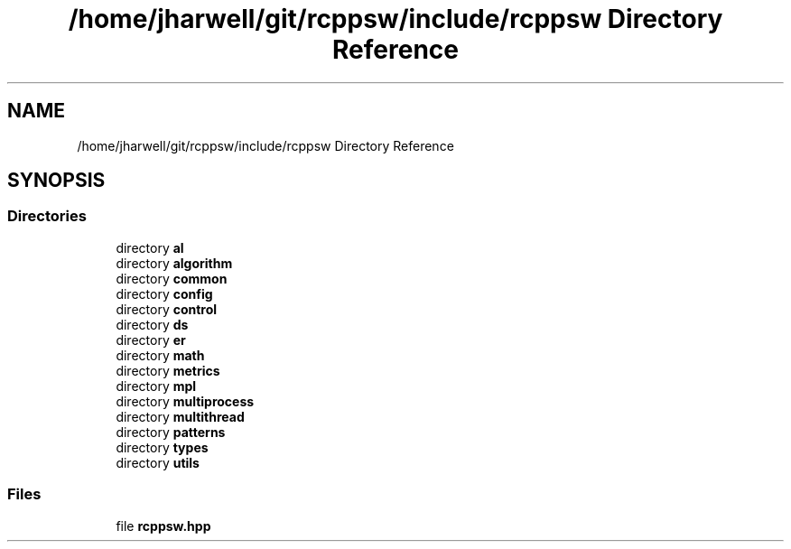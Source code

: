 .TH "/home/jharwell/git/rcppsw/include/rcppsw Directory Reference" 3 "Sat Feb 5 2022" "RCPPSW" \" -*- nroff -*-
.ad l
.nh
.SH NAME
/home/jharwell/git/rcppsw/include/rcppsw Directory Reference
.SH SYNOPSIS
.br
.PP
.SS "Directories"

.in +1c
.ti -1c
.RI "directory \fBal\fP"
.br
.ti -1c
.RI "directory \fBalgorithm\fP"
.br
.ti -1c
.RI "directory \fBcommon\fP"
.br
.ti -1c
.RI "directory \fBconfig\fP"
.br
.ti -1c
.RI "directory \fBcontrol\fP"
.br
.ti -1c
.RI "directory \fBds\fP"
.br
.ti -1c
.RI "directory \fBer\fP"
.br
.ti -1c
.RI "directory \fBmath\fP"
.br
.ti -1c
.RI "directory \fBmetrics\fP"
.br
.ti -1c
.RI "directory \fBmpl\fP"
.br
.ti -1c
.RI "directory \fBmultiprocess\fP"
.br
.ti -1c
.RI "directory \fBmultithread\fP"
.br
.ti -1c
.RI "directory \fBpatterns\fP"
.br
.ti -1c
.RI "directory \fBtypes\fP"
.br
.ti -1c
.RI "directory \fButils\fP"
.br
.in -1c
.SS "Files"

.in +1c
.ti -1c
.RI "file \fBrcppsw\&.hpp\fP"
.br
.in -1c
